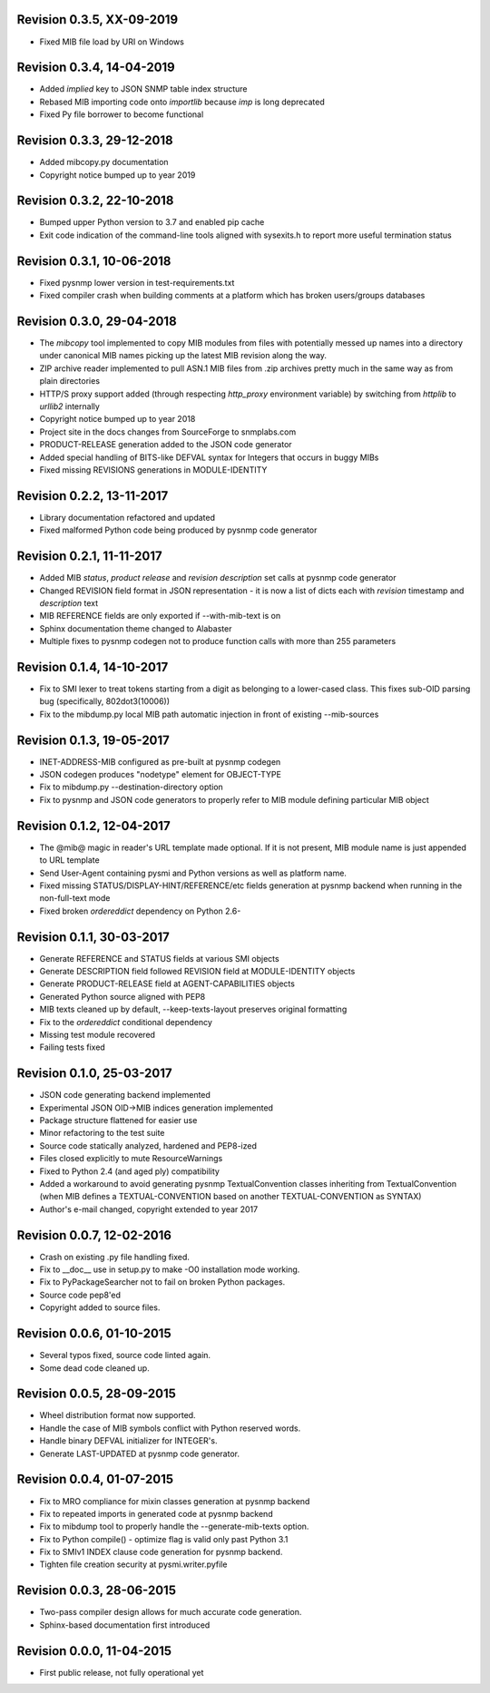 
Revision 0.3.5, XX-09-2019
--------------------------

- Fixed MIB file load by URI on Windows

Revision 0.3.4, 14-04-2019
--------------------------

- Added `implied` key to JSON SNMP table index structure
- Rebased MIB importing code onto `importlib` because `imp` is long
  deprecated
- Fixed Py file borrower to become functional

Revision 0.3.3, 29-12-2018
--------------------------

- Added mibcopy.py documentation
- Copyright notice bumped up to year 2019

Revision 0.3.2, 22-10-2018
--------------------------

- Bumped upper Python version to 3.7 and enabled pip cache
- Exit code indication of the command-line tools aligned with
  sysexits.h to report more useful termination status

Revision 0.3.1, 10-06-2018
--------------------------

- Fixed pysnmp lower version in test-requirements.txt
- Fixed compiler crash when building comments at a platform which
  has broken users/groups databases

Revision 0.3.0, 29-04-2018
--------------------------

- The `mibcopy` tool implemented to copy MIB modules from files with
  potentially messed up names into a directory under canonical MIB
  names picking up the latest MIB revision along the way.
- ZIP archive reader implemented to pull ASN.1 MIB files from .zip
  archives pretty much in the same way as from plain directories
- HTTP/S proxy support added (through respecting `http_proxy` environment
  variable) by switching from `httplib` to `urllib2` internally
- Copyright notice bumped up to year 2018
- Project site in the docs changes from SourceForge to snmplabs.com
- PRODUCT-RELEASE generation added to the JSON code generator
- Added special handling of BITS-like DEFVAL syntax for Integers
  that occurs in buggy MIBs
- Fixed missing REVISIONS generations in MODULE-IDENTITY

Revision 0.2.2, 13-11-2017
--------------------------

- Library documentation refactored and updated
- Fixed malformed Python code being produced by pysnmp code generator

Revision 0.2.1, 11-11-2017
--------------------------

- Added MIB *status*, *product release* and *revision description* set
  calls at pysnmp code generator
- Changed REVISION field format in JSON representation - it is now
  a list of dicts each with *revision* timestamp and *description* text
- MIB REFERENCE fields are only exported if --with-mib-text is on
- Sphinx documentation theme changed to Alabaster
- Multiple fixes to pysnmp codegen not to produce function calls
  with more than 255 parameters

Revision 0.1.4, 14-10-2017
--------------------------

- Fix to SMI lexer to treat tokens starting from a digit as belonging
  to a lower-cased class. This fixes sub-OID parsing bug (specifically,
  802dot3(10006))
- Fix to the mibdump.py local MIB path automatic injection in front
  of existing --mib-sources

Revision 0.1.3, 19-05-2017
--------------------------

* INET-ADDRESS-MIB configured as pre-built at pysnmp codegen
* JSON codegen produces "nodetype" element for OBJECT-TYPE
* Fix to mibdump.py --destination-directory option
* Fix to pysnmp and JSON code generators to properly refer to MIB module
  defining particular MIB object

Revision 0.1.2, 12-04-2017
--------------------------

* The @mib@ magic in reader's URL template made optional. If it is not present,
  MIB module name is just appended to URL template
* Send User-Agent containing pysmi and Python versions as well as platform name.
* Fixed missing STATUS/DISPLAY-HINT/REFERENCE/etc fields generation at pysnmp
  backend when running in the non-full-text mode
* Fixed broken `ordereddict` dependency on Python 2.6-

Revision 0.1.1, 30-03-2017
--------------------------

* Generate REFERENCE and STATUS fields at various SMI objects
* Generate DESCRIPTION field followed REVISION field at MODULE-IDENTITY objects
* Generate PRODUCT-RELEASE field at AGENT-CAPABILITIES objects
* Generated Python source aligned with PEP8
* MIB texts cleaned up by default, --keep-texts-layout preserves original formatting
* Fix to the `ordereddict` conditional dependency
* Missing test module recovered
* Failing tests fixed

Revision 0.1.0, 25-03-2017
--------------------------

* JSON code generating backend implemented
* Experimental JSON OID->MIB indices generation implemented
* Package structure flattened for easier use
* Minor refactoring to the test suite
* Source code statically analyzed, hardened and PEP8-ized
* Files closed explicitly to mute ResourceWarnings
* Fixed to Python 2.4 (and aged ply) compatibility
* Added a workaround to avoid generating pysnmp TextualConvention classes
  inheriting from TextualConvention (when MIB defines a TEXTUAL-CONVENTION
  based on another TEXTUAL-CONVENTION as SYNTAX)
* Author's e-mail changed, copyright extended to year 2017

Revision 0.0.7, 12-02-2016
--------------------------

* Crash on existing .py file handling fixed.
* Fix to __doc__ use in setup.py to make -O0 installation mode working.
* Fix to PyPackageSearcher not to fail on broken Python packages.
* Source code pep8'ed
* Copyright added to source files.

Revision 0.0.6, 01-10-2015
--------------------------

* Several typos fixed, source code linted again.
* Some dead code cleaned up.

Revision 0.0.5, 28-09-2015
--------------------------

* Wheel distribution format now supported.
* Handle the case of MIB symbols conflict with Python reserved words.
* Handle binary DEFVAL initializer for INTEGER's.
* Generate LAST-UPDATED at pysnmp code generator.

Revision 0.0.4, 01-07-2015
--------------------------

* Fix to MRO compliance for mixin classes generation at pysnmp backend
* Fix to repeated imports in generated code at pysnmp backend
* Fix to mibdump tool to properly handle the --generate-mib-texts option.
* Fix to Python compile() - optimize flag is valid only past Python 3.1
* Fix to SMIv1 INDEX clause code generation for pysnmp backend.
* Tighten file creation security at pysmi.writer.pyfile

Revision 0.0.3, 28-06-2015
--------------------------

* Two-pass compiler design allows for much accurate code generation.
* Sphinx-based documentation first introduced

Revision 0.0.0, 11-04-2015
--------------------------

* First public release, not fully operational yet
